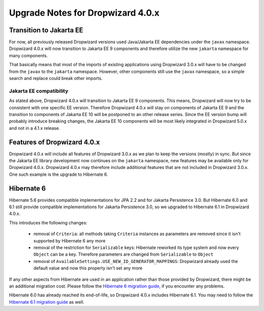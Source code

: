 .. _upgrade-notes-dropwizard-4_0_x:

##################################
Upgrade Notes for Dropwizard 4.0.x
##################################

Transition to Jakarta EE
========================
For now, all previously released Dropwizard versions used Java/Jakarta EE dependencies under the ``javax`` namespace.
Dropwizard 4.0.x will now transition to Jakarta EE 9 components and therefore utilize the new ``jakarta`` namespace for many components.

That basically means that most of the imports of existing applications using Dropwizard 3.0.x will have to be changed from the ``javax`` to the ``jakarta`` namespace.
However, other components still use the ``javax`` namespace, so a simple search and replace could break other imports.

Jakarta EE compatibility
------------------------
As stated above, Dropwizard 4.0.x will transition to Jakarta EE 9 components. This means, Dropwizard will now try to be consistent with one specific EE version.
Therefore Dropwizard 4.0.x will stay on components of Jakarta EE 9 and the transition to components of Jakarta EE 10 will be postponed to an other release series.
Since the EE version bump will probably introduce breaking changes, the Jakarta EE 10 components will be most likely integrated in Dropwizard 5.0.x and not in a 4.1.x release.

Features of Dropwizard 4.0.x
============================
Dropwizard 4.0.x will include all features of Dropwizard 3.0.x as we plan to keep the versions (mostly) in sync.
But since the Jakarta EE library development now continues on the ``jakarta`` namespace, new features may be available only for Dropwizard 4.0.x.
Dropwizard 4.0.x may therefore include additional features that are not included in Dropwizard 3.0.x.
One such example is the upgrade to Hibernate 6.

Hibernate 6
===========
Hibernate 5.6 provides compatible implementations for JPA 2.2 and for Jakarta Persistence 3.0.
But Hibernate 6.0 and 6.1 still provide compatible implementations for Jakarta Persistence 3.0, so we upgraded to Hibernate 6.1 in Dropwizard 4.0.x.

This introduces the following changes:

 - removal of ``Criteria``: all methods taking ``Criteria`` instances as parameters are removed since it isn't supported by Hibernate 6 any more
 - removal of the restriction for ``Serializable`` keys: Hibernate reworked its type system and now every ``Object`` can be a key. Therefore parameters are changed from ``Serializable`` to ``Object``
 - removal of ``AvailableSettings.USE_NEW_ID_GENERATOR_MAPPINGS``: Dropwizard already used the default value and now this property isn't set any more

If any other aspects from Hibernate are used in an application rather than those provided by Dropwizard, there might be an additional migration cost.
Please follow the `Hibernate 6 migration guide <https://github.com/hibernate/hibernate-orm/blob/6.0/migration-guide.adoc>`_, if you encounter any problems.

Hibernate 6.0 has already reached its end-of-life, so Dropwizard 4.0.x includes Hibernate 6.1.
You may need to follow the `Hibernate 6.1 migration guide <https://github.com/hibernate/hibernate-orm/blob/6.1/migration-guide.adoc>`_ as well.
